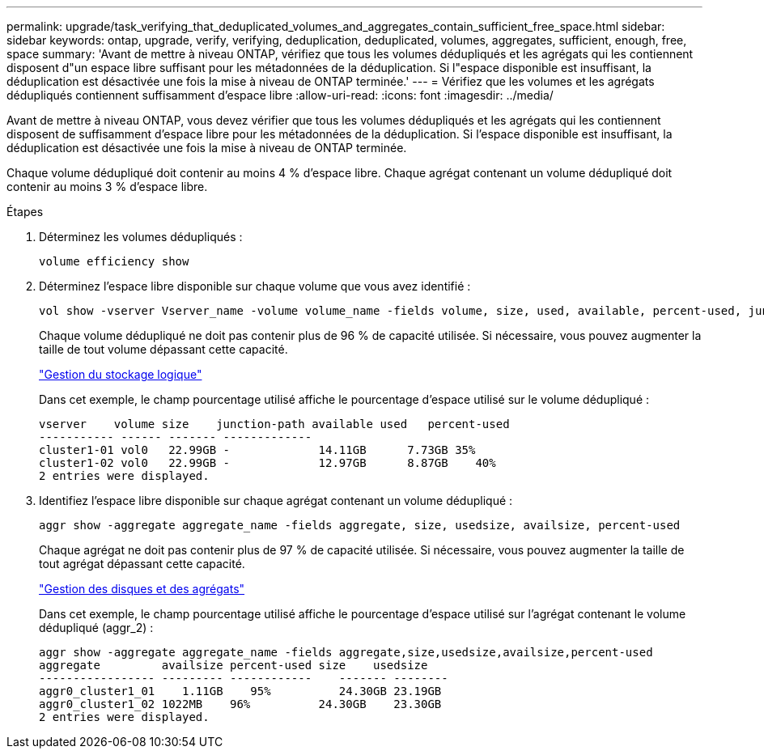 ---
permalink: upgrade/task_verifying_that_deduplicated_volumes_and_aggregates_contain_sufficient_free_space.html 
sidebar: sidebar 
keywords: ontap, upgrade, verify, verifying, deduplication, deduplicated, volumes, aggregates, sufficient, enough, free, space 
summary: 'Avant de mettre à niveau ONTAP, vérifiez que tous les volumes dédupliqués et les agrégats qui les contiennent disposent d"un espace libre suffisant pour les métadonnées de la déduplication. Si l"espace disponible est insuffisant, la déduplication est désactivée une fois la mise à niveau de ONTAP terminée.' 
---
= Vérifiez que les volumes et les agrégats dédupliqués contiennent suffisamment d'espace libre
:allow-uri-read: 
:icons: font
:imagesdir: ../media/


[role="lead"]
Avant de mettre à niveau ONTAP, vous devez vérifier que tous les volumes dédupliqués et les agrégats qui les contiennent disposent de suffisamment d'espace libre pour les métadonnées de la déduplication. Si l'espace disponible est insuffisant, la déduplication est désactivée une fois la mise à niveau de ONTAP terminée.

Chaque volume dédupliqué doit contenir au moins 4 % d'espace libre. Chaque agrégat contenant un volume dédupliqué doit contenir au moins 3 % d'espace libre.

.Étapes
. Déterminez les volumes dédupliqués :
+
[source, cli]
----
volume efficiency show
----
. Déterminez l'espace libre disponible sur chaque volume que vous avez identifié :
+
[source, cli]
----
vol show -vserver Vserver_name -volume volume_name -fields volume, size, used, available, percent-used, junction-path
----
+
Chaque volume dédupliqué ne doit pas contenir plus de 96 % de capacité utilisée. Si nécessaire, vous pouvez augmenter la taille de tout volume dépassant cette capacité.

+
link:../volumes/index.html["Gestion du stockage logique"]

+
Dans cet exemple, le champ pourcentage utilisé affiche le pourcentage d'espace utilisé sur le volume dédupliqué :

+
[listing]
----
vserver    volume size    junction-path available used   percent-used
----------- ------ ------- -------------
cluster1-01 vol0   22.99GB -             14.11GB      7.73GB 35%
cluster1-02 vol0   22.99GB -             12.97GB      8.87GB    40%
2 entries were displayed.
----
. Identifiez l'espace libre disponible sur chaque agrégat contenant un volume dédupliqué :
+
[source, cli]
----
aggr show -aggregate aggregate_name -fields aggregate, size, usedsize, availsize, percent-used
----
+
Chaque agrégat ne doit pas contenir plus de 97 % de capacité utilisée. Si nécessaire, vous pouvez augmenter la taille de tout agrégat dépassant cette capacité.

+
link:../disks-aggregates/index.html["Gestion des disques et des agrégats"]

+
Dans cet exemple, le champ pourcentage utilisé affiche le pourcentage d'espace utilisé sur l'agrégat contenant le volume dédupliqué (aggr_2) :

+
[listing]
----
aggr show -aggregate aggregate_name -fields aggregate,size,usedsize,availsize,percent-used
aggregate         availsize percent-used size    usedsize
----------------- --------- ------------    ------- --------
aggr0_cluster1_01    1.11GB    95%          24.30GB 23.19GB
aggr0_cluster1_02 1022MB    96%          24.30GB    23.30GB
2 entries were displayed.
----

